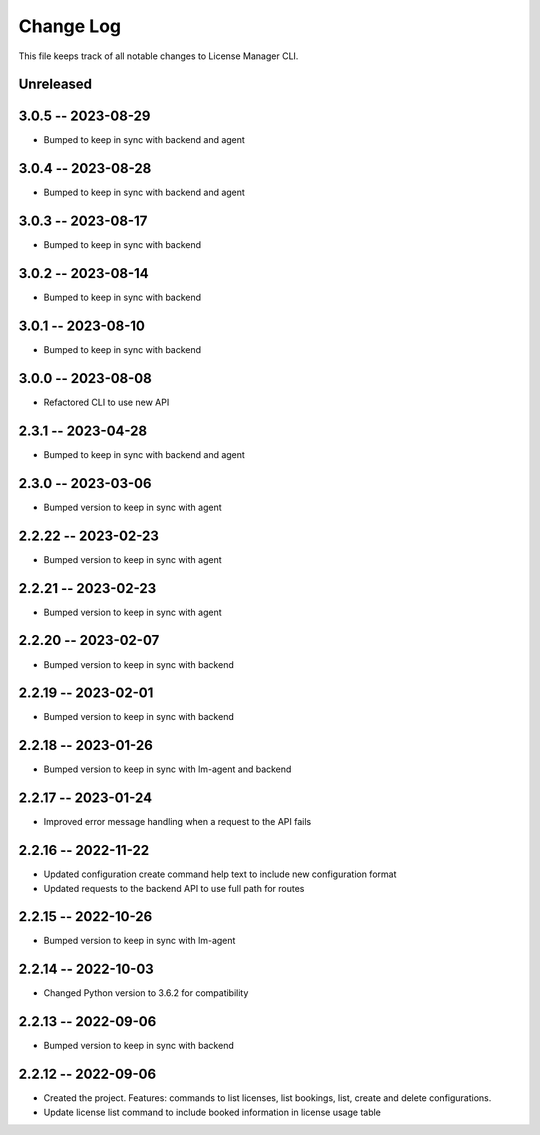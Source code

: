 ============
 Change Log
============

This file keeps track of all notable changes to License Manager CLI.

Unreleased
----------

3.0.5 -- 2023-08-29
-------------------
* Bumped to keep in sync with backend and agent

3.0.4 -- 2023-08-28
-------------------
* Bumped to keep in sync with backend and agent

3.0.3 -- 2023-08-17
-------------------
* Bumped to keep in sync with backend

3.0.2 -- 2023-08-14
-------------------
* Bumped to keep in sync with backend

3.0.1 -- 2023-08-10
-------------------
* Bumped to keep in sync with backend

3.0.0 -- 2023-08-08
-------------------
* Refactored CLI to use new API

2.3.1 -- 2023-04-28
-------------------
* Bumped to keep in sync with backend and agent

2.3.0 -- 2023-03-06
--------------------
* Bumped version to keep in sync with agent

2.2.22 -- 2023-02-23
--------------------
* Bumped version to keep in sync with agent

2.2.21 -- 2023-02-23
--------------------
* Bumped version to keep in sync with agent

2.2.20 -- 2023-02-07
--------------------
* Bumped version to keep in sync with backend

2.2.19 -- 2023-02-01
--------------------
* Bumped version to keep in sync with backend

2.2.18 -- 2023-01-26
----------------------
* Bumped version to keep in sync with lm-agent and backend

2.2.17 -- 2023-01-24
--------------------
* Improved error message handling when a request to the API fails

2.2.16 -- 2022-11-22
--------------------
* Updated configuration create command help text to include new configuration format
* Updated requests to the backend API to use full path for routes

2.2.15 -- 2022-10-26
--------------------
* Bumped version to keep in sync with lm-agent

2.2.14 -- 2022-10-03
--------------------
* Changed Python version to 3.6.2 for compatibility

2.2.13 -- 2022-09-06
--------------------
* Bumped version to keep in sync with backend

2.2.12 -- 2022-09-06
--------------------
* Created the project. Features: commands to list licenses, list bookings, list, create and delete configurations.
* Update license list command to include booked information in license usage table
